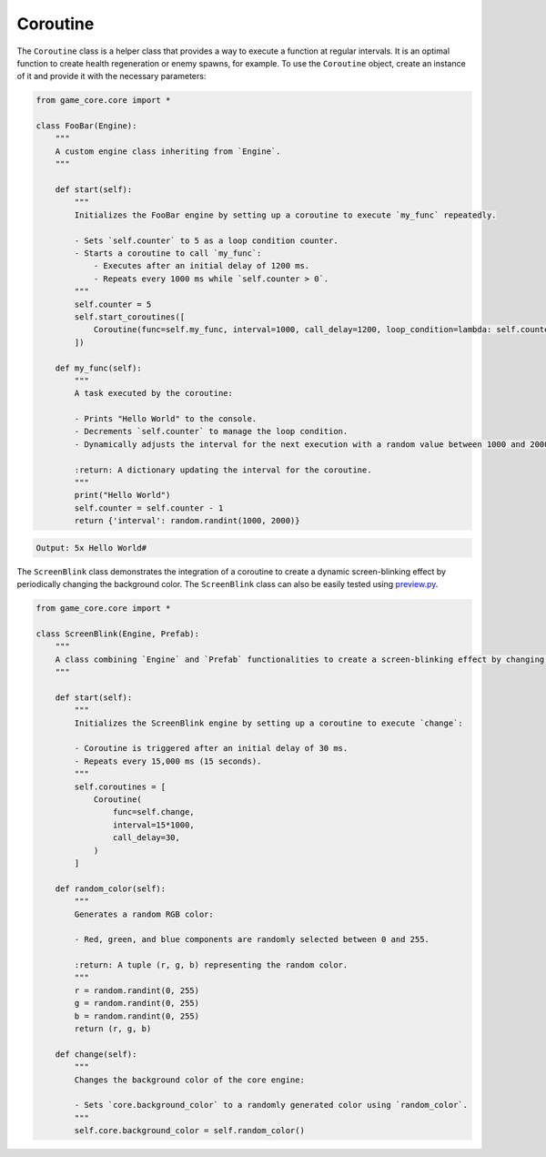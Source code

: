 Coroutine
=========

The ``Coroutine`` class is a helper class that provides a way to execute a function at regular intervals. It is an optimal function to create health regeneration or enemy spawns, for example. To use the ``Coroutine`` object, create an instance of it and provide it with the necessary parameters:

.. code:: python

    from game_core.core import *

    class FooBar(Engine):
        """
        A custom engine class inheriting from `Engine`.
        """

        def start(self):
            """
            Initializes the FooBar engine by setting up a coroutine to execute `my_func` repeatedly.

            - Sets `self.counter` to 5 as a loop condition counter.
            - Starts a coroutine to call `my_func`:
                - Executes after an initial delay of 1200 ms.
                - Repeats every 1000 ms while `self.counter > 0`.
            """
            self.counter = 5
            self.start_coroutines([
                Coroutine(func=self.my_func, interval=1000, call_delay=1200, loop_condition=lambda: self.counter > 0)
            ])

        def my_func(self):
            """
            A task executed by the coroutine:

            - Prints "Hello World" to the console.
            - Decrements `self.counter` to manage the loop condition.
            - Dynamically adjusts the interval for the next execution with a random value between 1000 and 2000 ms.

            :return: A dictionary updating the interval for the coroutine.
            """
            print("Hello World")
            self.counter = self.counter - 1
            return {'interval': random.randint(1000, 2000)}

.. code-block::

    Output: 5x Hello World#

The ``ScreenBlink`` class demonstrates the integration of a coroutine to create a dynamic screen-blinking effect by periodically changing the background color.
The ``ScreenBlink`` class can also be easily tested using `preview.py <https://github.com/NiklasDerEchte/GameCore/blob/master/preview.py>`__.

.. code:: python

    from game_core.core import *

    class ScreenBlink(Engine, Prefab):
        """
        A class combining `Engine` and `Prefab` functionalities to create a screen-blinking effect by changing the background color periodically.
        """

        def start(self):
            """
            Initializes the ScreenBlink engine by setting up a coroutine to execute `change`:

            - Coroutine is triggered after an initial delay of 30 ms.
            - Repeats every 15,000 ms (15 seconds).
            """
            self.coroutines = [
                Coroutine(
                    func=self.change,
                    interval=15*1000,
                    call_delay=30,
                )
            ]

        def random_color(self):
            """
            Generates a random RGB color:

            - Red, green, and blue components are randomly selected between 0 and 255.

            :return: A tuple (r, g, b) representing the random color.
            """
            r = random.randint(0, 255)
            g = random.randint(0, 255)
            b = random.randint(0, 255)
            return (r, g, b)

        def change(self):
            """
            Changes the background color of the core engine:

            - Sets `core.background_color` to a randomly generated color using `random_color`.
            """
            self.core.background_color = self.random_color()


